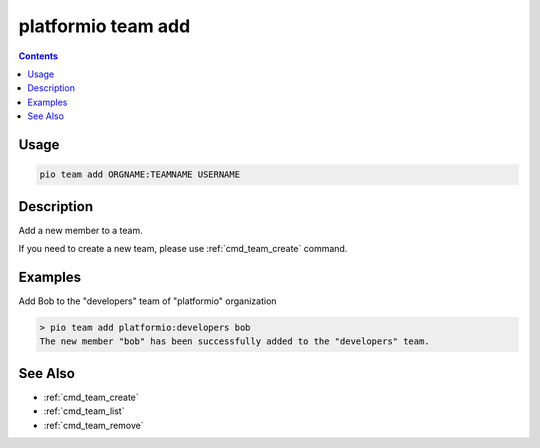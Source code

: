 ..  Copyright (c) 2014-present PlatformIO <contact@platformio.org>
    Licensed under the Apache License, Version 2.0 (the "License");
    you may not use this file except in compliance with the License.
    You may obtain a copy of the License at
       http://www.apache.org/licenses/LICENSE-2.0
    Unless required by applicable law or agreed to in writing, software
    distributed under the License is distributed on an "AS IS" BASIS,
    WITHOUT WARRANTIES OR CONDITIONS OF ANY KIND, either express or implied.
    See the License for the specific language governing permissions and
    limitations under the License.

.. _cmd_team_add:

platformio team add
===================

.. versionadded:: 5.0

.. contents::

Usage
-----

.. code-block:: bash

    pio team add ORGNAME:TEAMNAME USERNAME

Description
-----------

Add a new member to a team.

If you need to create a new team, please use :ref:`cmd_team_create` command.

Examples
--------

Add Bob to the "developers" team of "platformio" organization

.. code-block:: bash

    > pio team add platformio:developers bob
    The new member "bob" has been successfully added to the "developers" team.

See Also
--------

* :ref:`cmd_team_create`
* :ref:`cmd_team_list`
* :ref:`cmd_team_remove`
